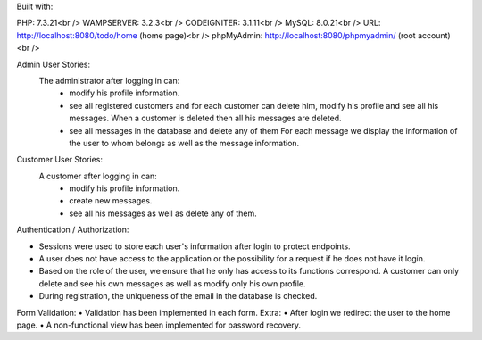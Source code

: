 
Built with:

PHP: 7.3.21<br />
WAMPSERVER: 3.2.3<br /> 
CODEIGNITER: 3.1.11<br />
MySQL: 8.0.21<br />
URL: http://localhost:8080/todo/home (home page)<br />   
phpMyAdmin: http://localhost:8080/phpmyadmin/ (root account)<br /> 
  
Admin User Stories:
  The administrator after logging in can:
     • modify his profile information.
     • see all registered customers and for each customer
       can delete him, modify his profile and see
       all his messages. When a customer is deleted then
       all his messages are deleted.
     • see all messages in the database and delete any of them
       For each message we display the information of the user to whom
       belongs as well as the message information.
Customer User Stories:
  A customer after logging in can:
     • modify his profile information.
     • create new messages.
     • see all his messages as well as delete any of them.
Authentication / Authorization:

• Sessions were used to store each user's information after
  login to protect endpoints.
• A user does not have access to the application or the possibility for a request if he does not have it
  login.
• Based on the role of the user, we ensure that he only has access to its functions
  correspond. A customer can only delete and see his own messages
  as well as modify only his own profile.
• During registration, the uniqueness of the email in the database is checked.
Form Validation:
• Validation has been implemented in each form.
Extra:
• After login we redirect the user to the home page.
• A non-functional view has been implemented for password recovery.




